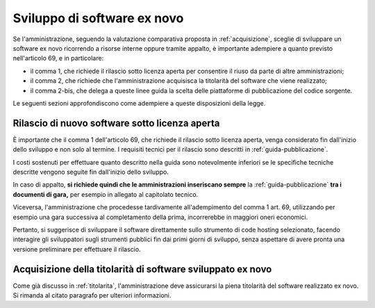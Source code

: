 .. _sviluppo-nuovo-software:

Sviluppo di software ex novo
----------------------------

Se l'amministrazione, seguendo la valutazione comparativa proposta in
:ref:`acquisizione`, sceglie di sviluppare un software ex novo
ricorrendo a risorse interne oppure tramite appalto, è importante
adempiere a quanto previsto nell'articolo 69, e in particolare:

-  il comma 1, che richiede il rilascio sotto licenza aperta per
   consentire il riuso da parte di altre amministrazioni;
-  il comma 2, che richiede che l'amministrazione acquisisca la
   titolarità del software che viene realizzato;
-  il comma 2-bis, che delega a queste linee guida la scelta delle
   piattaforme di pubblicazione del codice sorgente.

Le seguenti sezioni approfondiscono come adempiere a queste disposizioni
della legge.

.. _rilascio-nuovo-sofware:

Rilascio di nuovo software sotto licenza aperta
~~~~~~~~~~~~~~~~~~~~~~~~~~~~~~~~~~~~~~~~~~~~~~~

È importante che il comma 1 dell'articolo 69, che richiede il rilascio
sotto licenza aperta, venga considerato fin dall'inizio dello sviluppo e
non solo al termine. I requisiti tecnici per il rilascio sono descritti
in :ref:`guida-pubblicazione`.

I costi sostenuti per effettuare quanto descritto nella guida sono
notevolmente inferiori se le specifiche tecniche descritte vengono
seguite fin dall'inizio dello sviluppo.

In caso di appalto, **si richiede quindi che le amministrazioni
inseriscano sempre** la :ref:`guida-pubblicazione`
**tra i documenti di gara,** per esempio in allegato al capitolato
tecnico.

Viceversa, l'amministrazione che procedesse tardivamente all'adempimento
del comma 1 art. 69, utilizzando per esempio una gara successiva al
completamento della prima, incorrerebbe in maggiori oneri economici.

Pertanto, si suggerisce di sviluppare il software direttamente sullo
strumento di code hosting selezionato, facendo interagire gli
sviluppatori sugli strumenti pubblici fin dai primi giorni di sviluppo,
senza aspettare di avere pronta una versione preliminare per effettuare
il rilascio.

Acquisizione della titolarità di software sviluppato ex novo
~~~~~~~~~~~~~~~~~~~~~~~~~~~~~~~~~~~~~~~~~~~~~~~~~~~~~~~~~~~~

Come già discusso in :ref:`titolarita`,
l'amministrazione deve assicurarsi la piena titolarità del software
realizzato ex novo. Si rimanda al citato paragrafo per ulteriori
informazioni.
